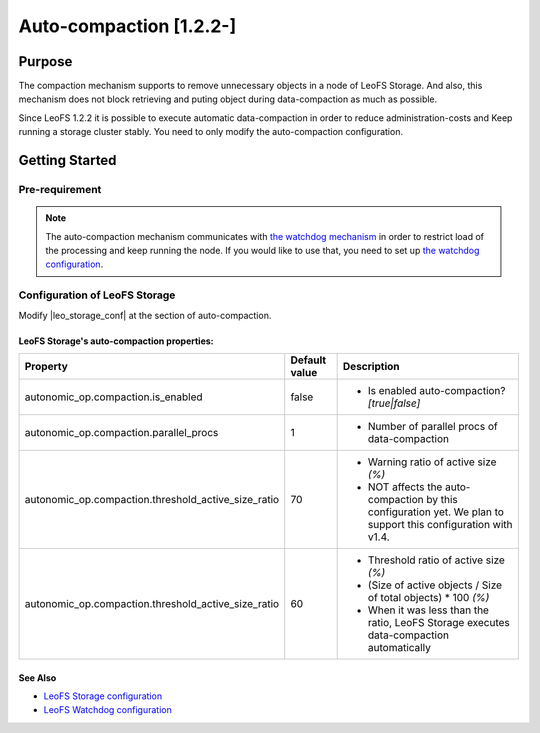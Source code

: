 .. =========================================================
.. LeoFS documentation
.. Copyright (c) 2012-2014 Rakuten, Inc.
.. http://leo-project.net/
.. =========================================================

.. _auto-compaction-label:

.. index::
   pair: Configuration; Auto-compaction

Auto-compaction [1.2.2-]
========================

.. index::
   pair: Auto-compaction; Purpose

Purpose
-------

The compaction mechanism supports to remove unnecessary objects in a node of LeoFS Storage. And also, this mechanism does not block retrieving and puting object during data-compaction as much as possible.


Since LeoFS 1.2.2 it is possible to execute automatic data-compaction in order to reduce administration-costs and Keep running a storage cluster stably. You need to only modify the auto-compaction configuration.



.. index::
   pair: Auto-compaction; Getting Started

Getting Started
---------------

Pre-requirement
~~~~~~~~~~~~~~~

.. note:: The auto-compaction mechanism communicates with `the watchdog mechanism <configuration_7.html>`_  in order to restrict load of the processing and keep running the node. If you would like to use that, you need to set up `the watchdog configuration <configuration_7.html>`_.

\

.. index::
   pair: Auto-compaction; LeoFS Storage

Configuration of LeoFS Storage
~~~~~~~~~~~~~~~~~~~~~~~~~~~~~~

Modify |leo_storage_conf| at the section of auto-compaction.

LeoFS Storage's auto-compaction properties:
^^^^^^^^^^^^^^^^^^^^^^^^^^^^^^^^^^^^^^^^^^^

+-----------------------------------------------------+-------------------+---------------------------------------------------------------------------------------------------------------+
| Property                                            | Default value     | Description                                                                                                   |
+=====================================================+===================+===============================================================================================================+
| autonomic_op.compaction.is_enabled                  | false             | * Is enabled auto-compaction?  *[true|false]*                                                                 |
+-----------------------------------------------------+-------------------+---------------------------------------------------------------------------------------------------------------+
| autonomic_op.compaction.parallel_procs              | 1                 | * Number of parallel procs of data-compaction                                                                 |
+-----------------------------------------------------+-------------------+---------------------------------------------------------------------------------------------------------------+
| autonomic_op.compaction.threshold_active_size_ratio | 70                | * Warning ratio of active size *(%)*                                                                          |
|                                                     |                   | * NOT affects the auto-compaction by this configuration yet. We plan to support this configuration with v1.4. |
+-----------------------------------------------------+-------------------+---------------------------------------------------------------------------------------------------------------+
| autonomic_op.compaction.threshold_active_size_ratio | 60                | * Threshold ratio of active size *(%)*                                                                        |
|                                                     |                   | * (Size of active objects / Size of total objects) * 100 *(%)*                                                |
|                                                     |                   | * When it was less than the ratio, LeoFS Storage executes data-compaction automatically                       |
+-----------------------------------------------------+-------------------+---------------------------------------------------------------------------------------------------------------+


See Also
^^^^^^^^

* `LeoFS Storage configuration  <configuration_2.html>`_
* `LeoFS Watchdog configuration <configuration_7.html>`_


.. |leo_storage_conf| raw:: html

   <a href="https://github.com/leo-project/leo_storage/blob/master/priv/leo_storage.conf" tarrget="_blank">leo_storage.conf</a>
